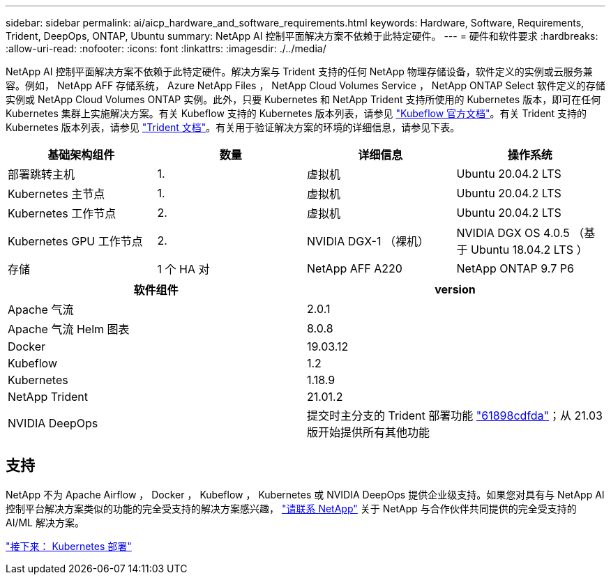 ---
sidebar: sidebar 
permalink: ai/aicp_hardware_and_software_requirements.html 
keywords: Hardware, Software, Requirements, Trident, DeepOps, ONTAP, Ubuntu 
summary: NetApp AI 控制平面解决方案不依赖于此特定硬件。 
---
= 硬件和软件要求
:hardbreaks:
:allow-uri-read: 
:nofooter: 
:icons: font
:linkattrs: 
:imagesdir: ./../media/


[role="lead"]
NetApp AI 控制平面解决方案不依赖于此特定硬件。解决方案与 Trident 支持的任何 NetApp 物理存储设备，软件定义的实例或云服务兼容。例如， NetApp AFF 存储系统， Azure NetApp Files ， NetApp Cloud Volumes Service ， NetApp ONTAP Select 软件定义的存储实例或 NetApp Cloud Volumes ONTAP 实例。此外，只要 Kubernetes 和 NetApp Trident 支持所使用的 Kubernetes 版本，即可在任何 Kubernetes 集群上实施解决方案。有关 Kubeflow 支持的 Kubernetes 版本列表，请参见 https://www.kubeflow.org/docs/started/getting-started/["Kubeflow 官方文档"^]。有关 Trident 支持的 Kubernetes 版本列表，请参见 https://netapp-trident.readthedocs.io/["Trident 文档"^]。有关用于验证解决方案的环境的详细信息，请参见下表。

|===
| 基础架构组件 | 数量 | 详细信息 | 操作系统 


| 部署跳转主机 | 1. | 虚拟机 | Ubuntu 20.04.2 LTS 


| Kubernetes 主节点 | 1. | 虚拟机 | Ubuntu 20.04.2 LTS 


| Kubernetes 工作节点 | 2. | 虚拟机 | Ubuntu 20.04.2 LTS 


| Kubernetes GPU 工作节点 | 2. | NVIDIA DGX-1 （裸机） | NVIDIA DGX OS 4.0.5 （基于 Ubuntu 18.04.2 LTS ） 


| 存储 | 1 个 HA 对 | NetApp AFF A220 | NetApp ONTAP 9.7 P6 
|===
|===
| 软件组件 | version 


| Apache 气流 | 2.0.1 


| Apache 气流 Helm 图表 | 8.0.8 


| Docker | 19.03.12 


| Kubeflow | 1.2 


| Kubernetes | 1.18.9 


| NetApp Trident | 21.01.2 


| NVIDIA DeepOps | 提交时主分支的 Trident 部署功能 link:https://github.com/NVIDIA/deepops/tree/61898cdfdaa0c59c07e9fabf3022945a905b148e/docs/k8s-cluster["61898cdfda"]；从 21.03 版开始提供所有其他功能 
|===


== 支持

NetApp 不为 Apache Airflow ， Docker ， Kubeflow ， Kubernetes 或 NVIDIA DeepOps 提供企业级支持。如果您对具有与 NetApp AI 控制平台解决方案类似的功能的完全受支持的解决方案感兴趣， link:https://www.netapp.com/us/contact-us/index.aspx?for_cr=us["请联系 NetApp"] 关于 NetApp 与合作伙伴共同提供的完全受支持的 AI/ML 解决方案。

link:aicp_kubernetes_deployment.html["接下来： Kubernetes 部署"]
